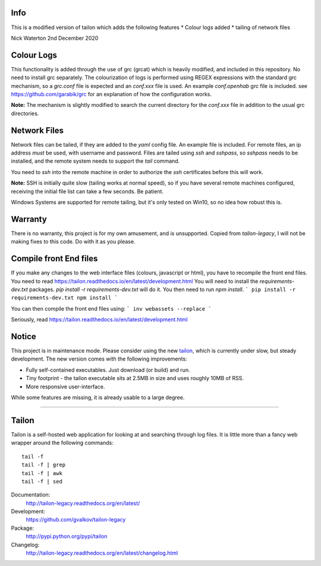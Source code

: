 Info
====

This is a modified version of tailon which adds the following features
* Colour logs added
* tailing of network files

Nick Waterton 2nd December 2020

Colour Logs
===========

This functionality is added through the use of grc (grcat) which is heavily modified, and included in this repository. No need to install grc separately.
The colourization of logs is performed using REGEX expressions with the standard grc mechanism, so a `grc.conf` file is expected and an `conf.xxx` file is used.
An example `conf.openhab` grc file is included. see https://github.com/garabik/grc for an explanation of how the configuration works.

**Note:** The mechanism is slightly modified to search the current directory for the `conf.xxx` file in addition to the usual grc directories.

Network Files
=============

Network files can be tailed, if they are added to the `yaml` config file. An example file is included. For remote files, an ip address *must* be used, with username and password.
Files are tailed using `ssh` and `sshpass`, so `sshpass` needs to be installed, and the remote system needs to support the `tail` command.

You need to `ssh` into the remote machine in order to authorize the `ssh` certificates before this will work.

**Note:** SSH is initially quite slow (tailing works at normal speed), so if you have several remote machines configured, receiving the initial file list can take a few seconds. Be patient.

Windows Systems are supported for remote tailing, but it's only tested on Win10, so no idea how robust this is.

Warranty
========

There is no warranty, this project is for my own amusement, and is unsupported. Copied from `tailon-legacy`, I will not be making fixes to this code. Do with it as you please.

Compile front End files
=======================

If you make any changes to the web interface files (colours, javascript or html), you have to recompile the front end files. You need to read https://tailon.readthedocs.io/en/latest/development.html
You will need to install the `requirements-dev.txt` packages. `pip install -r requirements-dev.txt` will do it. You then need to run `npm install`.
```
pip install -r requirements-dev.txt
npm install
```

You can then compile the front end files using:
```
inv webassets --replace
```

Seriously, read https://tailon.readthedocs.io/en/latest/development.html

Notice
======

This project is in maintenance mode. Please consider using the new tailon_,
which is currently under slow, but steady development. The new version comes
with the following improvements:

* Fully self-contained executables. Just download (or build) and run.
* Tiny footprint - the tailon executable sits at 2.5MB in size and uses roughly 10MB of RSS.
* More responsive user-interface.

While some features are missing, it is already usable to a large degree.

----

Tailon
======

Tailon is a self-hosted web application for looking at and searching
through log files. It is little more than a fancy web wrapper around
the following commands::

    tail -f
    tail -f | grep
    tail -f | awk
    tail -f | sed

Documentation:
    http://tailon-legacy.readthedocs.org/en/latest/

Development:
    https://github.com/gvalkov/tailon-legacy

Package:
    http://pypi.python.org/pypi/tailon

Changelog:
    http://tailon-legacy.readthedocs.org/en/latest/changelog.html


.. _tailon: https://github.com/gvalkov/tailon
